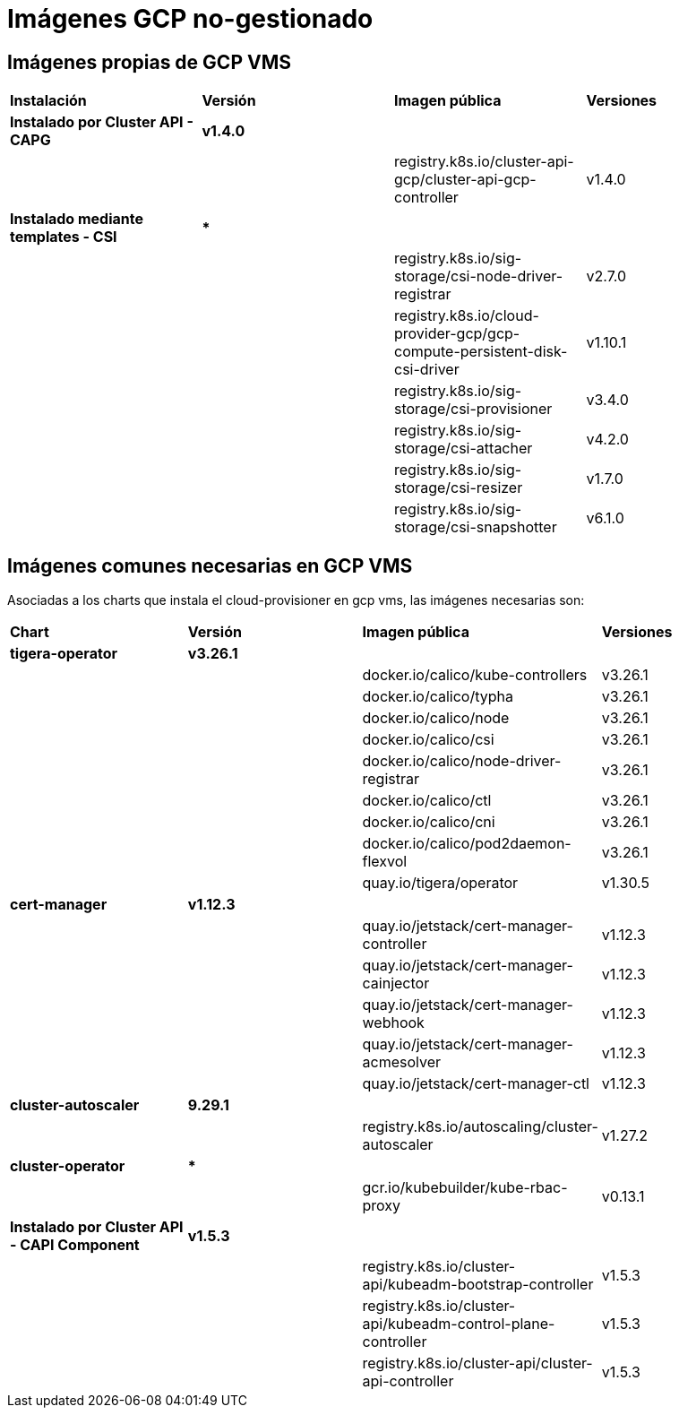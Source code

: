 [.text-justify]
= Imágenes GCP no-gestionado

== Imágenes propias de GCP VMS

|===
| *Instalación* | *Versión* | *Imagen pública* | *Versiones*
| *Instalado por Cluster API - CAPG* | *v1.4.0* | | 
|  |  | registry.k8s.io/cluster-api-gcp/cluster-api-gcp-controller | v1.4.0 
| *Instalado mediante templates - CSI* | *** | | 
|  |  | registry.k8s.io/sig-storage/csi-node-driver-registrar | v2.7.0
|  |  | registry.k8s.io/cloud-provider-gcp/gcp-compute-persistent-disk-csi-driver | v1.10.1
|  |  | registry.k8s.io/sig-storage/csi-provisioner | v3.4.0 
|  |  | registry.k8s.io/sig-storage/csi-attacher | v4.2.0
|  |  | registry.k8s.io/sig-storage/csi-resizer | v1.7.0 
|  |  | registry.k8s.io/sig-storage/csi-snapshotter | v6.1.0
|===

== Imágenes comunes necesarias en GCP VMS

Asociadas a los charts que instala el cloud-provisioner en gcp vms, las imágenes necesarias son:

|===
| *Chart* | *Versión* | *Imagen pública* | *Versiones* 
| *tigera-operator* | *v3.26.1* | | 
|  |  | docker.io/calico/kube-controllers | v3.26.1
|  |  | docker.io/calico/typha | v3.26.1
|  |  | docker.io/calico/node | v3.26.1
|  |  | docker.io/calico/csi | v3.26.1
|  |  | docker.io/calico/node-driver-registrar | v3.26.1
|  |  | docker.io/calico/ctl | v3.26.1
|  |  | docker.io/calico/cni | v3.26.1
|  |  | docker.io/calico/pod2daemon-flexvol | v3.26.1
|  |  | quay.io/tigera/operator | v1.30.5
| *cert-manager* | *v1.12.3* | |
|  |  | quay.io/jetstack/cert-manager-controller | v1.12.3
|  |  | quay.io/jetstack/cert-manager-cainjector | v1.12.3
|  |  | quay.io/jetstack/cert-manager-webhook | v1.12.3
|  |  | quay.io/jetstack/cert-manager-acmesolver | v1.12.3
|  |  | quay.io/jetstack/cert-manager-ctl | v1.12.3
| *cluster-autoscaler* | *9.29.1* | |
| | | registry.k8s.io/autoscaling/cluster-autoscaler | v1.27.2
| *cluster-operator* | *** | | |
|  | gcr.io/kubebuilder/kube-rbac-proxy | v0.13.1
| *Instalado por Cluster API - CAPI Component* | *v1.5.3* | | 
|  |  | registry.k8s.io/cluster-api/kubeadm-bootstrap-controller | v1.5.3
|  |  | registry.k8s.io/cluster-api/kubeadm-control-plane-controller | v1.5.3
|  |  | registry.k8s.io/cluster-api/cluster-api-controller | v1.5.3
|===
